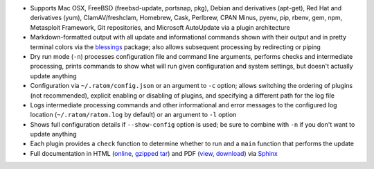 * Supports Mac OSX, FreeBSD (freebsd-update, portsnap, pkg),
  Debian and derivatives (apt-get), Red Hat and derivatives (yum),
  ClamAV/freshclam, Homebrew, Cask, Perlbrew, CPAN Minus, pyenv, pip,
  rbenv, gem, npm, Metasploit Framework, Git repositories, and
  Microsoft AutoUpdate via a plugin architecture
* Markdown-formatted output with all update and informational commands
  shown with their output and in pretty terminal colors via the
  `blessings <https://pypi.python.org/pypi/blessings>`_ package; also
  allows subsequent processing by redirecting or piping
* Dry run mode (``-n``) processes configuration file and command line
  arguments, performs checks and intermediate processing, prints
  commands to show what will run given configuration and system
  settings, but doesn't actually update anything
* Configuration via ``~/.ratom/config.json`` or an argument to ``-c``
  option; allows switching the ordering of plugins (not recommended),
  explicit enabling or disabling of plugins, and specifying a
  different path for the log file
* Logs intermediate processing commands and other informational and
  error messages to the configured log location
  (``~/.ratom/ratom.log`` by default) or an argument to ``-l`` option
* Shows full configuration details if ``--show-config`` option is
  used; be sure to combine with ``-n`` if you don't want to update
  anything
* Each plugin provides a ``check`` function to determine whether to
  run and a ``main`` function that performs the update
* Full documentation in HTML (`online
  <http://pythonhosted.org/ratom>`_,
  `gzipped tar
  <https://github.com/qtfkwk/ratom/raw/master/doc/ratom-doc-html.tgz>`_)
  and PDF (`view
  <https://github.com/qtfkwk/ratom/blob/master/doc/ratom-doc.pdf>`_,
  `download
  <https://github.com/qtfkwk/ratom/raw/master/doc/ratom-doc.pdf>`_)
  via `Sphinx <http://www.sphinx-doc.org/>`_

